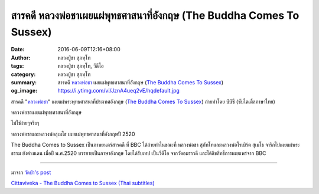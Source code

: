 สารคดี หลวงพ่อชาเผยแผ่พุทธศาสนาที่อังกฤษ (The Buddha Comes To Sussex)
#################################################################

:date: 2016-06-09T12:16+08:00
:author: หลวงปู่ชา สุภทฺโท
:tags: หลวงปู่ชา สุภทฺโท, วีดีโอ
:category: หลวงปู่ชา สุภทฺโท
:summary: สารคดี `หลวงพ่อชา`_ เผยแผ่พุทธศาสนาที่อังกฤษ (`The Buddha Comes To Sussex`_)
:og_image: https://i.ytimg.com/vi/JznA4ueq2vE/hqdefault.jpg


สารคดี "`หลวงพ่อชา`_" เผยแผ่พระพุทธศาสนาที่ประเทศอังกฤษ (`The Buddha Comes To Sussex`_)
ถ่ายทำโดย บีบีซี (ซับไตเติ้ลภาษาไทย)

หลวงพ่อชาเผยแผ่พุทธศาสนาที่อังกฤษ

ไม่ใช่ง่ายๆจริงๆ

.. raw:: html

  <iframe src="https://www.facebook.com/plugins/video.php?href=https%3A%2F%2Fwww.facebook.com%2F182989118504002%2Fvideos%2F769904776479097%2F&show_text=0&width=560" width="560" height="315" style="border:none;overflow:hidden" scrolling="no" frameborder="0" allowTransparency="true" allowFullScreen="true"></iframe>

หลวงพ่อชาและหลวงพ่อสุเมโธ เผยแผ่พุทธศาสนาที่อังกฤษปี 2520

The Buddha Comes to Sussex เป็นภาพยนตร์สารคดี ที่ BBC ได้ถ่ายทำในขณะที่ หลวงพ่อชา สุภัทโทและหลวงพ่อโรเบิร์ต สุเมโธ จาริกไปเผยแผ่พระธรรม ยังต่างแดน เมื่อปี พ.ศ.2520 บรรยายเป็นภาษาอังกฤษ โดยได้รับเทป เป็นวีดีโอ จากวัดอมราวดี และได้ลิขสิทธิ์การเผยแพร่จาก BBC

.. container:: align-center video-container

  .. raw:: html

    <iframe width="560" height="315" src="https://www.youtube.com/embed/qYc1kcf3AsQ" frameborder="0" allowfullscreen></iframe>

----

มาจาก `วัดป่า's post <https://www.facebook.com/watpah/posts/707768382722258>`_

.. raw:: html

  <iframe src="https://www.facebook.com/plugins/video.php?href=https%3A%2F%2Fwww.facebook.com%2F182989118504002%2Fvideos%2F769904776479097%2F&show_text=1&width=560" width="560" height="401" style="border:none;overflow:hidden" scrolling="no" frameborder="0" allowTransparency="true"></iframe>

`Cittaviveka - The Buddha Comes to Sussex (Thai subtitles) <http://www.cittaviveka.org/index.php/photo-video/videos/43-the-buddha-comes-to-sussex>`_

.. _The Buddha Comes To Sussex: https://www.google.com/search?q=The+Buddha+Comes+To+Sussex
.. _หลวงพ่อชา: https://th.wikipedia.org/wiki/%E0%B8%9E%E0%B8%A3%E0%B8%B0%E0%B9%82%E0%B8%9E%E0%B8%98%E0%B8%B4%E0%B8%8D%E0%B8%B2%E0%B8%93%E0%B9%80%E0%B8%96%E0%B8%A3_(%E0%B8%8A%E0%B8%B2_%E0%B8%AA%E0%B8%B8%E0%B8%A0%E0%B8%97%E0%B8%BA%E0%B9%82%E0%B8%97)
